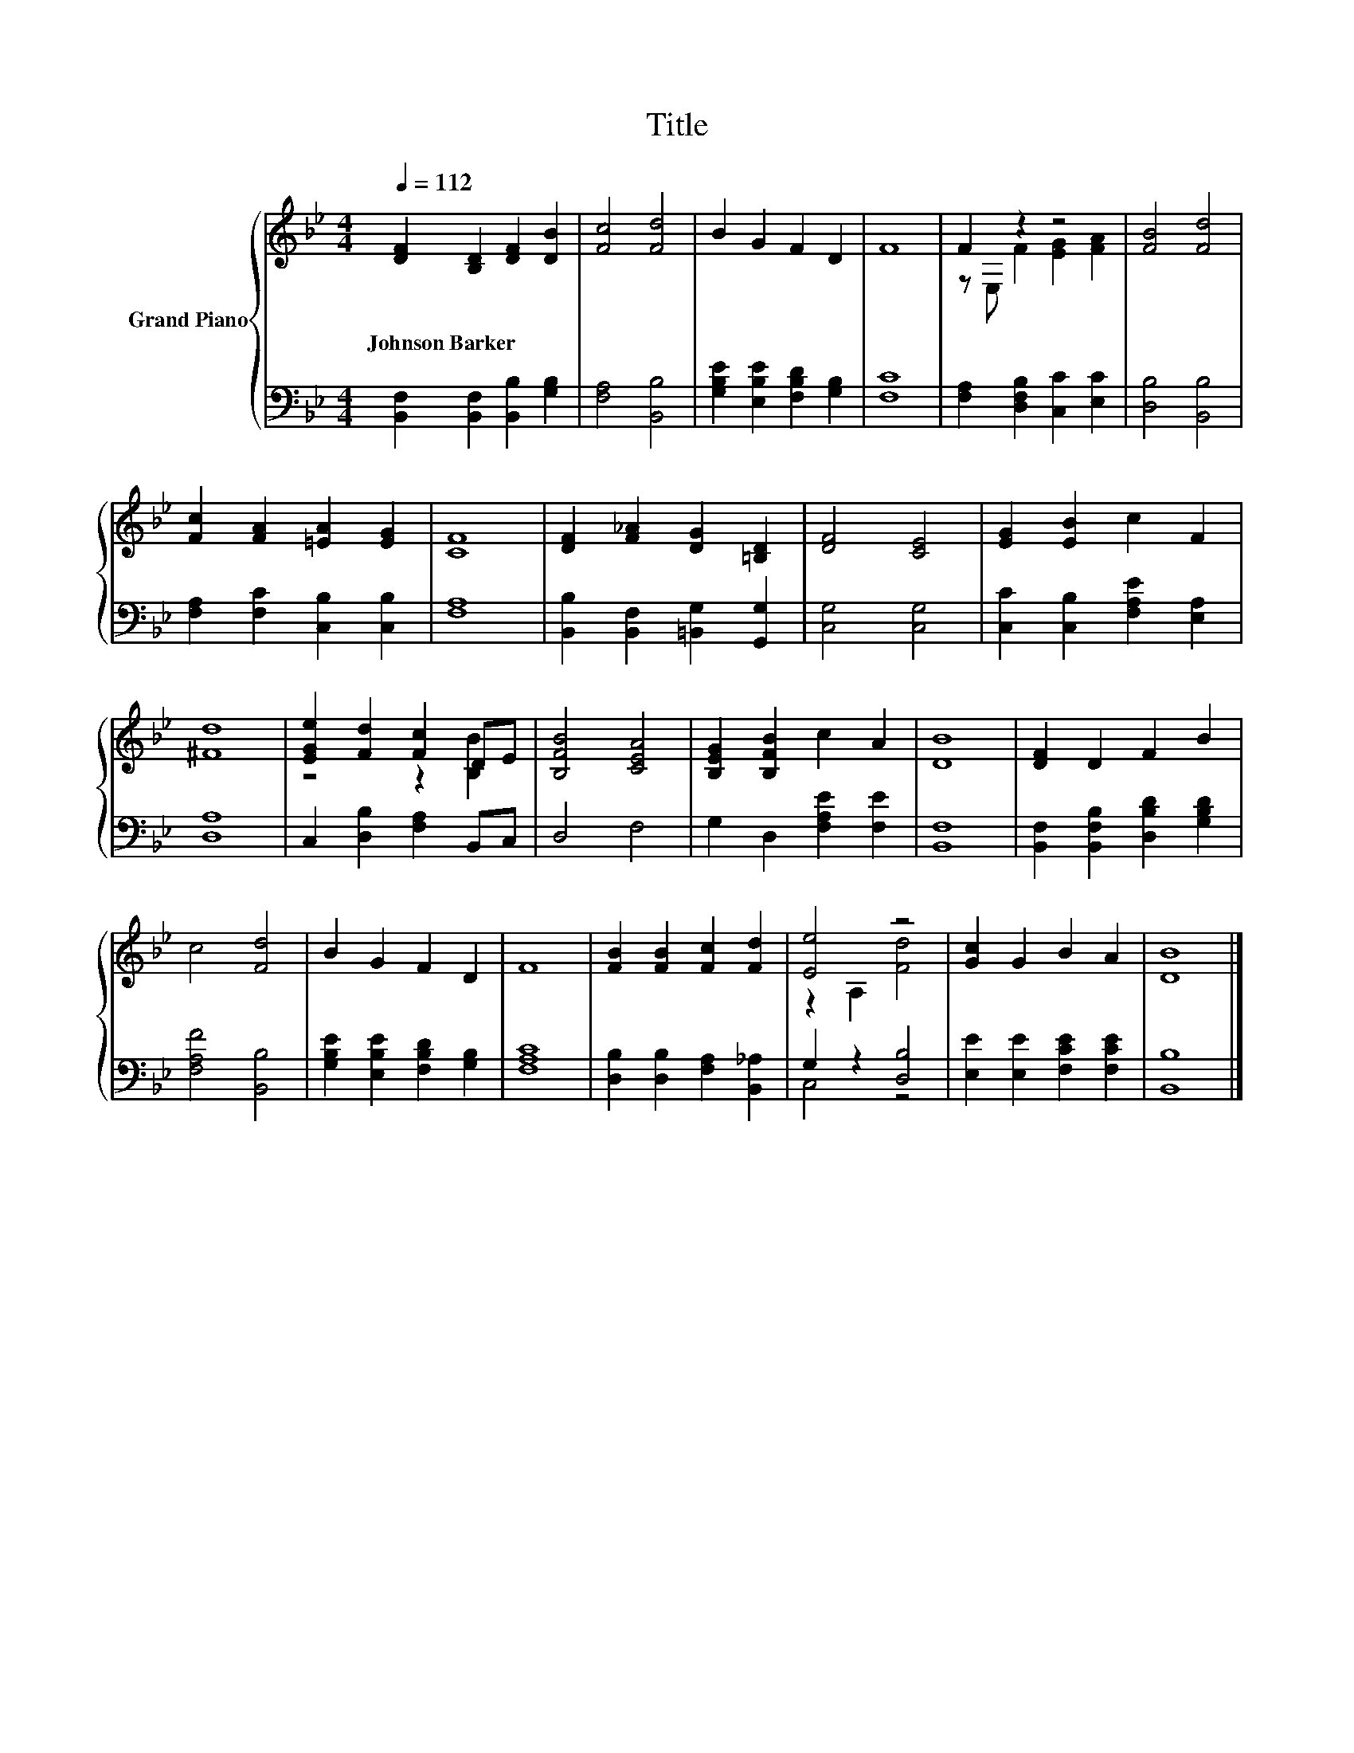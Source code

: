 X:1
T:Title
%%score { ( 1 3 ) | ( 2 4 ) }
L:1/8
Q:1/4=112
M:4/4
K:Bb
V:1 treble nm="Grand Piano"
V:3 treble 
V:2 bass 
V:4 bass 
V:1
 [DF]2 [B,D]2 [DF]2 [DB]2 | [Fc]4 [Fd]4 | B2 G2 F2 D2 | F8 | F2 z2 z4 | [FB]4 [Fd]4 | %6
w: Johnson~Barker * * *||||||
 [Fc]2 [FA]2 [=EA]2 [EG]2 | [CF]8 | [DF]2 [F_A]2 [DG]2 [=B,D]2 | [DF]4 [CE]4 | [EG]2 [EB]2 c2 F2 | %11
w: |||||
 [^Fd]8 | [EGe]2 [Fd]2 [Fc]2 DE | [B,FB]4 [CEA]4 | [B,EG]2 [B,FB]2 c2 A2 | [DB]8 | [DF]2 D2 F2 B2 | %17
w: ||||||
 c4 [Fd]4 | B2 G2 F2 D2 | F8 | [FB]2 [FB]2 [Fc]2 [Fd]2 | [Ee]4 z4 | [Gc]2 G2 B2 A2 | [DB]8 |] %24
w: |||||||
V:2
 [B,,F,]2 [B,,F,]2 [B,,B,]2 [G,B,]2 | [F,A,]4 [B,,B,]4 | [G,B,E]2 [E,B,E]2 [F,B,D]2 [G,B,]2 | %3
 [F,C]8 | [F,A,]2 [D,F,B,]2 [C,C]2 [E,C]2 | [D,B,]4 [B,,B,]4 | [F,A,]2 [F,C]2 [C,B,]2 [C,B,]2 | %7
 [F,A,]8 | [B,,B,]2 [B,,F,]2 [=B,,G,]2 [G,,G,]2 | [C,G,]4 [C,G,]4 | %10
 [C,C]2 [C,B,]2 [F,A,E]2 [E,A,]2 | [D,A,]8 | C,2 [D,B,]2 [F,A,]2 B,,C, | D,4 F,4 | %14
 G,2 D,2 [F,A,E]2 [F,E]2 | [B,,F,]8 | [B,,F,]2 [B,,F,B,]2 [D,B,D]2 [G,B,D]2 | [F,A,F]4 [B,,B,]4 | %18
 [G,B,E]2 [E,B,E]2 [F,B,D]2 [G,B,]2 | [F,A,C]8 | [D,B,]2 [D,B,]2 [F,A,]2 [B,,_A,]2 | %21
 G,2 z2 [D,B,]4 | [E,E]2 [E,E]2 [F,CE]2 [F,CE]2 | [B,,B,]8 |] %24
V:3
 x8 | x8 | x8 | x8 | z E, F2 [EG]2 [FA]2 | x8 | x8 | x8 | x8 | x8 | x8 | x8 | z4 z2 [B,B]2 | x8 | %14
 x8 | x8 | x8 | x8 | x8 | x8 | x8 | z2 A,2 [Fd]4 | x8 | x8 |] %24
V:4
 x8 | x8 | x8 | x8 | x8 | x8 | x8 | x8 | x8 | x8 | x8 | x8 | x8 | x8 | x8 | x8 | x8 | x8 | x8 | %19
 x8 | x8 | C,4 z4 | x8 | x8 |] %24

